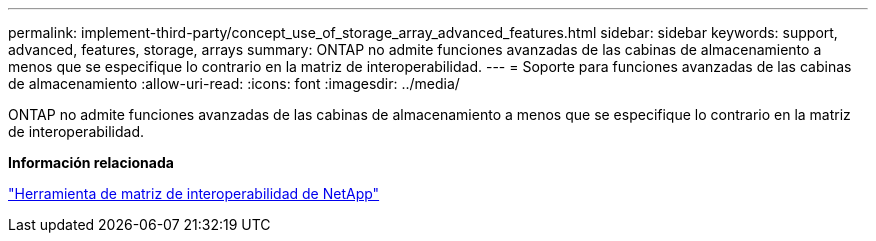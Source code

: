 ---
permalink: implement-third-party/concept_use_of_storage_array_advanced_features.html 
sidebar: sidebar 
keywords: support, advanced, features, storage, arrays 
summary: ONTAP no admite funciones avanzadas de las cabinas de almacenamiento a menos que se especifique lo contrario en la matriz de interoperabilidad. 
---
= Soporte para funciones avanzadas de las cabinas de almacenamiento
:allow-uri-read: 
:icons: font
:imagesdir: ../media/


[role="lead"]
ONTAP no admite funciones avanzadas de las cabinas de almacenamiento a menos que se especifique lo contrario en la matriz de interoperabilidad.

*Información relacionada*

https://mysupport.netapp.com/matrix["Herramienta de matriz de interoperabilidad de NetApp"]
